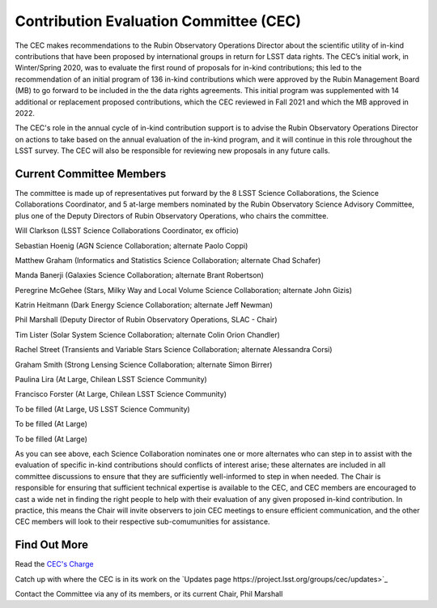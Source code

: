 .. _contributed-evaluation-committee:

=======================================
Contribution Evaluation Committee (CEC)
=======================================

The CEC makes recommendations to the Rubin Observatory Operations Director about the scientific utility of in-kind contributions that have been proposed by international groups in return for LSST data rights.
The CEC’s initial work, in Winter/Spring 2020, was to evaluate the first round of proposals for in-kind contributions;
this led to the recommendation of an initial program  of 136 in-kind contributions which were approved by the Rubin Management Board (MB) to go forward to be included in the the data rights agreements.
This initial program was supplemented with 14 additional or replacement proposed contributions, which the CEC reviewed in Fall 2021 and which the MB approved in 2022.

The CEC's role in the annual cycle of in-kind contribution support is to advise the Rubin Observatory Operations Director on actions to take based on the annual evaluation of the in-kind program,
and it will continue in this role throughout the LSST survey. The CEC will also be responsible for reviewing new proposals in any future calls.

Current Committee Members
=========================
The committee is made up of representatives put forward by the 8 LSST Science Collaborations, the Science Collaborations Coordinator,
and 5 at-large members nominated by the Rubin Observatory Science Advisory Committee, plus one of the Deputy Directors of Rubin Observatory Operations, who chairs the committee.

Will Clarkson (LSST Science Collaborations Coordinator, ex officio)

Sebastian Hoenig (AGN Science Collaboration; alternate Paolo Coppi)

Matthew Graham (Informatics and Statistics Science Collaboration; alternate Chad Schafer)

Manda Banerji (Galaxies Science Collaboration; alternate Brant Robertson)

Peregrine McGehee (Stars, Milky Way and Local Volume Science Collaboration; alternate John Gizis)

Katrin Heitmann (Dark Energy Science Collaboration; alternate Jeff Newman)

Phil Marshall (Deputy Director of Rubin Observatory Operations, SLAC - Chair)

Tim Lister (Solar System Science Collaboration; alternate Colin Orion Chandler)

Rachel Street (Transients and Variable Stars Science Collaboration; alternate Alessandra Corsi)

Graham Smith (Strong Lensing Science Collaboration; alternate Simon Birrer)

Paulina Lira (At Large, Chilean LSST Science Community)

Francisco Forster (At Large, Chilean LSST Science Community)

To be filled (At Large, US LSST Science Community)

To be filled (At Large)

To be filled (At Large)


As you can see above, each Science Collaboration nominates one or more alternates who can step in to assist with the evaluation of specific in-kind contributions should conflicts of interest arise;
these alternates are included in all committee discussions to ensure that they are sufficiently well-informed to step in when needed.
The Chair is responsible for ensuring that sufficient technical expertise is available to the CEC,
and CEC members are encouraged to cast a wide net in finding the right people to help with their evaluation of any given proposed in-kind contribution.
In practice, this means the Chair will invite observers to join CEC meetings to ensure efficient communication, and the other CEC members will look to their respective sub-comumunities for assistance.

Find Out More
=============

Read the `CEC's Charge <https://project.lsst.org/groups/cec/charge>`_

Catch up with where the CEC is in its work on the `Updates page https://project.lsst.org/groups/cec/updates>`_

Contact the Committee via any of its members, or its current Chair, Phil Marshall

